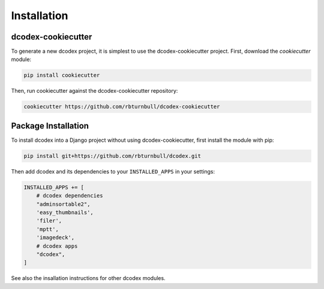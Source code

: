 Installation
============================================

dcodex-cookiecutter
--------------------

To generate a new dcodex project, it is simplest to use the dcodex-cookiecutter project. First, download the `cookiecutter` module:

.. code-block:: bash

    pip install cookiecutter

Then, run cookiecutter against the dcodex-cookiecutter repository:

.. code-block:: bash

    cookiecutter https://github.com/rbturnbull/dcodex-cookiecutter







Package Installation
--------------------

To install dcodex into a Django project without using dcodex-cookiecutter, first install the module with pip:

.. code-block:: bash

    pip install git+https://github.com/rbturnbull/dcodex.git

Then add dcodex and its dependencies to your ``INSTALLED_APPS`` in your settings:

.. code-block:: python

    INSTALLED_APPS += [
        # dcodex dependencies
        "adminsortable2",
        'easy_thumbnails',
        'filer',
        'mptt',
        'imagedeck',
        # dcodex apps
        "dcodex",
    ]

See also the insallation instructions for other dcodex modules.